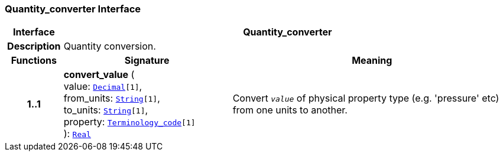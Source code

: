 === Quantity_converter Interface

[cols="^1,3,5"]
|===
h|*Interface*
2+^h|*Quantity_converter*

h|*Description*
2+a|Quantity conversion.

h|*Functions*
^h|*Signature*
^h|*Meaning*

h|*1..1*
|*convert_value* ( +
value: `<<_decimal_class,Decimal>>[1]`, +
from_units: `<<_string_class,String>>[1]`, +
to_units: `<<_string_class,String>>[1]`, +
property: `<<_terminology_code_class,Terminology_code>>[1]` +
): `<<_real_class,Real>>`
a|Convert `_value_` of physical property type (e.g. 'pressure' etc) from one units to another.
|===
